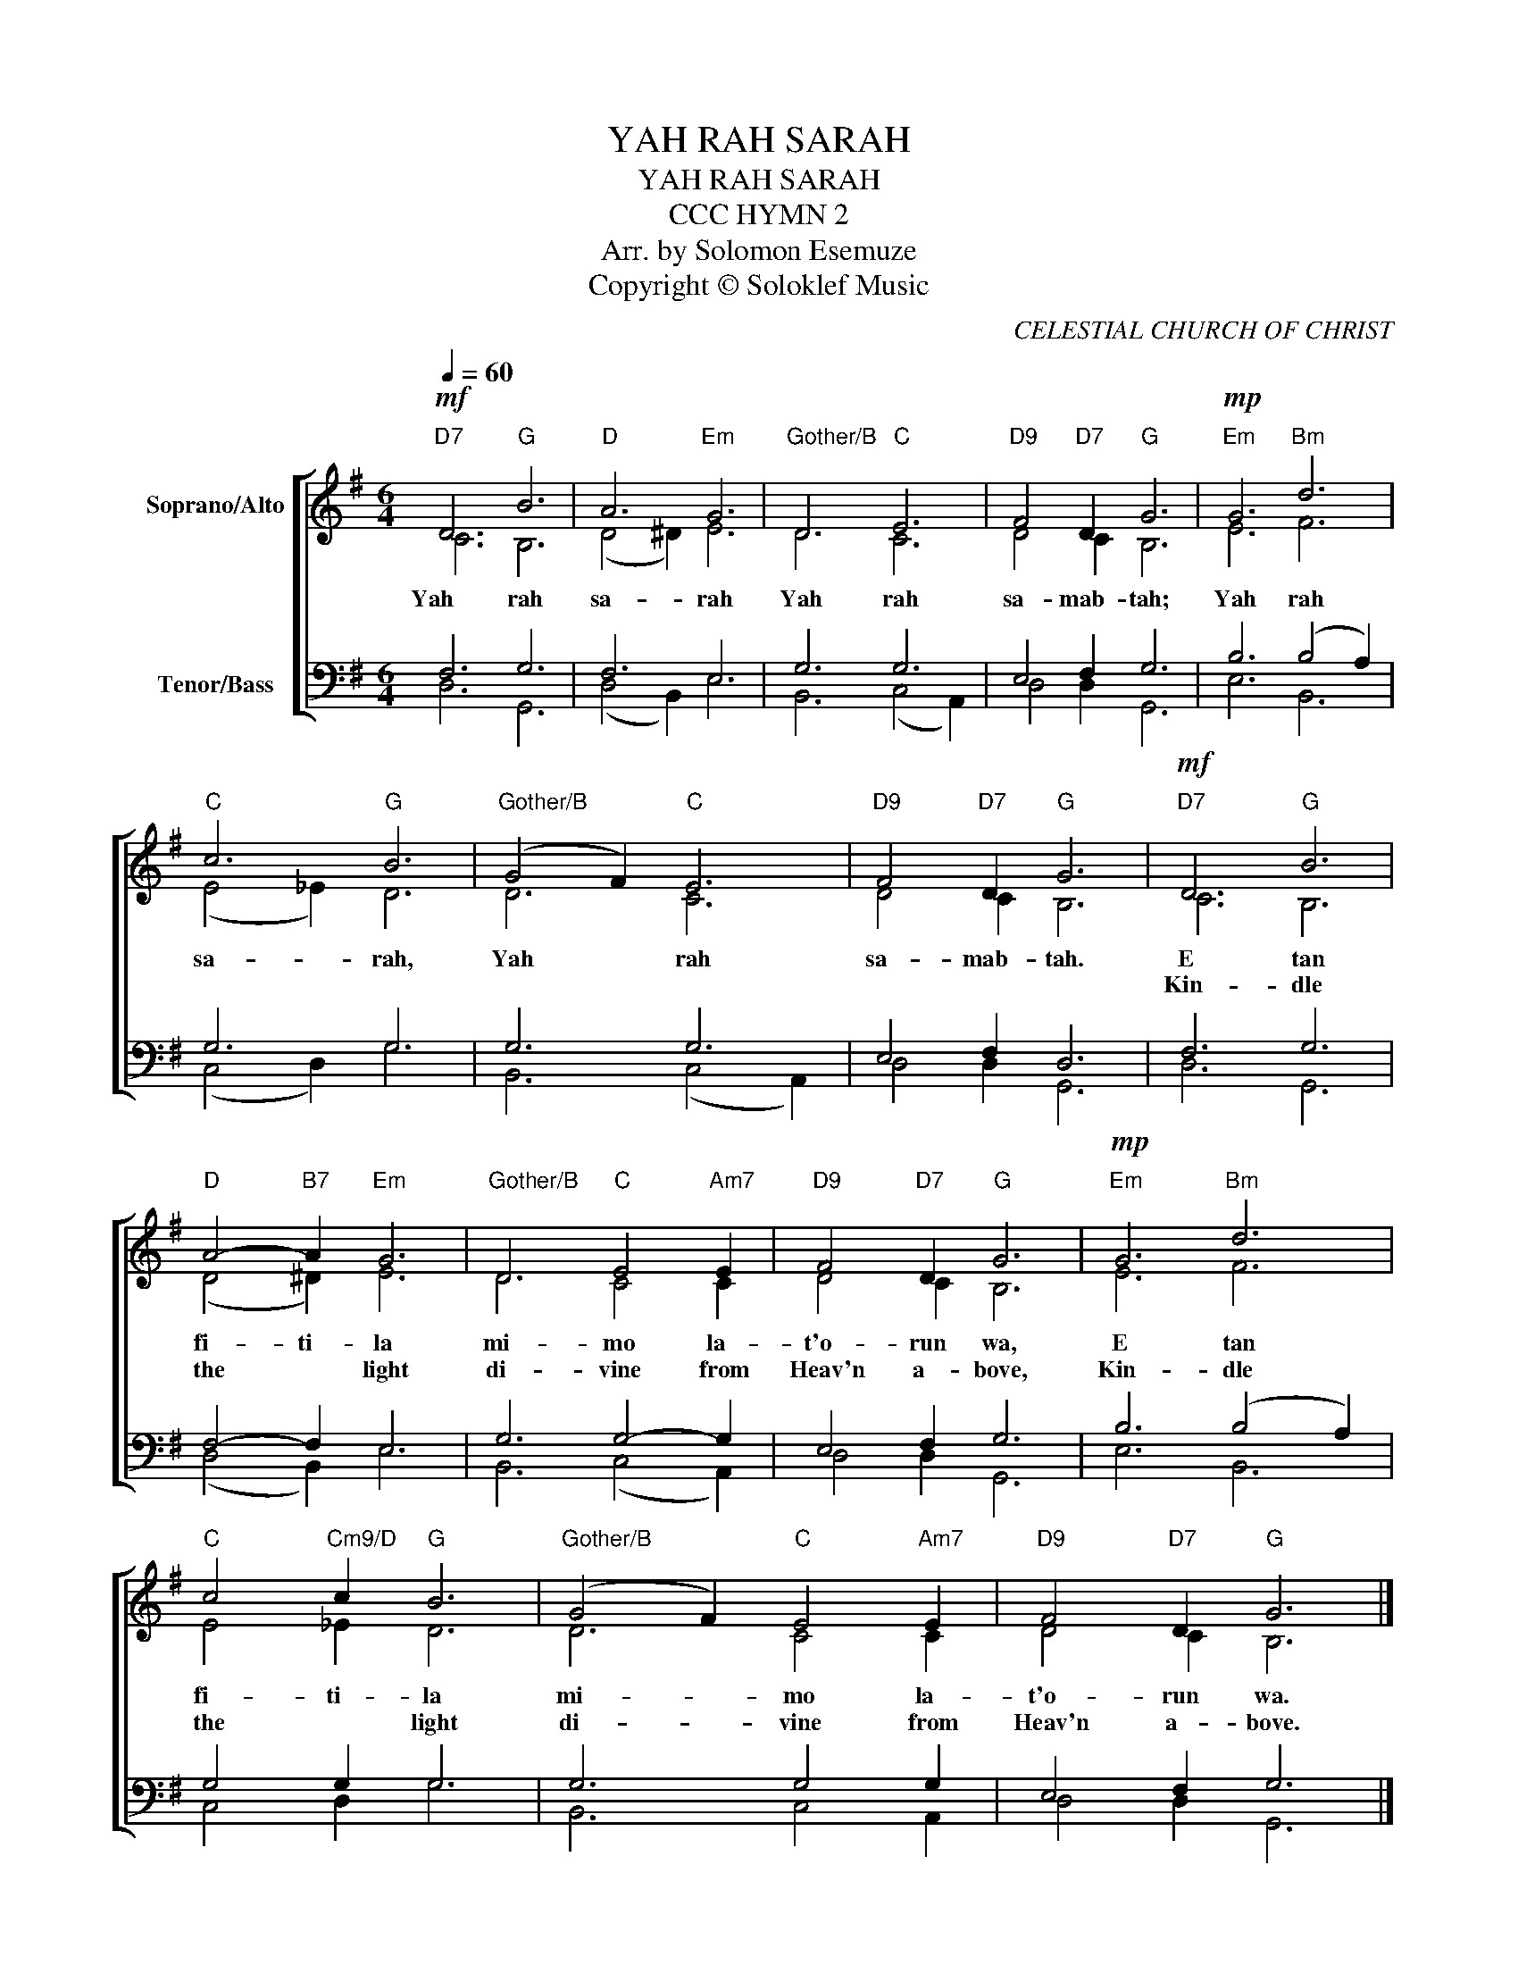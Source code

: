 X:1
T:YAH RAH SARAH
T:YAH RAH SARAH
T:CCC HYMN 2
T:Arr. by Solomon Esemuze 
T:Copyright © Soloklef Music
C:CELESTIAL CHURCH OF CHRIST
Z:Copyright © Soloklef Music
%%score [ ( 1 2 ) ( 3 4 ) ]
L:1/8
Q:1/4=60
M:6/4
K:G
V:1 treble nm="Soprano/Alto"
V:2 treble 
V:3 bass nm="Tenor/Bass"
V:4 bass 
V:1
"D7"!mf! D6"G" B6 |"D" A6"Em" G6 |"Gother/B" D6"C" E6 |"D9" F4"D7" D2"G" G6 |"Em"!mp! G6"Bm" d6 | %5
w: Yah    rah|sa- rah|Yah rah|sa- mab- tah;|Yah rah|
w: |||||
"C" c6"G" B6 |"Gother/B" (G4 F2)"C" E6 |"D9" F4"D7" D2"G" G6 |"D7"!mf! D6"G" B6 | %9
w: sa- rah,|Yah * rah|sa- mab- tah.|E tan|
w: |||Kin- dle|
"D" A4-"B7" A2"Em" G6 |"Gother/B" D6"C" E4"Am7" E2 |"D9" F4"D7" D2"G" G6 |"Em"!mp! G6"Bm" d6 | %13
w: fi- ti- la|mi- mo la-|t'o- run wa,|E tan|
w: the * light|di- vine from|Heav'n a- bove,|Kin- dle|
"C" c4"Cm9/D" c2"G" B6 |"Gother/B" (G4 F2)"C" E4"Am7" E2 |"D9" F4"D7" D2"G" G6 |] %16
w: fi- ti- la|mi- * mo la-|t'o- run wa.|
w: the * light|di- * vine from|Heav'n a- bove.|
V:2
 C6 B,6 | (D4 ^D2) E6 | D6 C6 | D4 C2 B,6 | E6 F6 | (E4 _E2) D6 | D6 C6 | D4 C2 B,6 | C6 B,6 | %9
 (D4 ^D2) E6 | D6 C4 C2 | D4 C2 B,6 | E6 F6 | E4 _E2 D6 | D6 C4 C2 | D4 C2 B,6 |] %16
V:3
 F,6 G,6 | F,6 E,6 | G,6 G,6 | E,4 F,2 G,6 | B,6 (B,4 A,2) | G,6 G,6 | G,6 G,6 | E,4 F,2 D,6 | %8
 F,6 G,6 | F,4- F,2 E,6 | G,6 G,4- G,2 | E,4 F,2 G,6 | B,6 (B,4 A,2) | G,4 G,2 G,6 | G,6 G,4 G,2 | %15
 E,4 F,2 G,6 |] %16
V:4
 D,6 G,,6 | (D,4 B,,2) E,6 | B,,6 (C,4 A,,2) | D,4 D,2 G,,6 | E,6 B,,6 | (C,4 D,2) G,6 | %6
 B,,6 (C,4 A,,2) | D,4 D,2 G,,6 | D,6 G,,6 | (D,4 B,,2) E,6 | B,,6 (C,4 A,,2) | D,4 D,2 G,,6 | %12
 E,6 B,,6 | C,4 D,2 G,6 | B,,6 C,4 A,,2 | D,4 D,2 G,,6 |] %16

